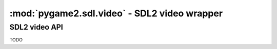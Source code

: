 ﻿.. module:: pygame2.sdl.video
   :synopsis: SDL2 video wrapper

:mod:`pygame2.sdl.video` - SDL2 video wrapper
=============================================

SDL2 video API
--------------

TODO

